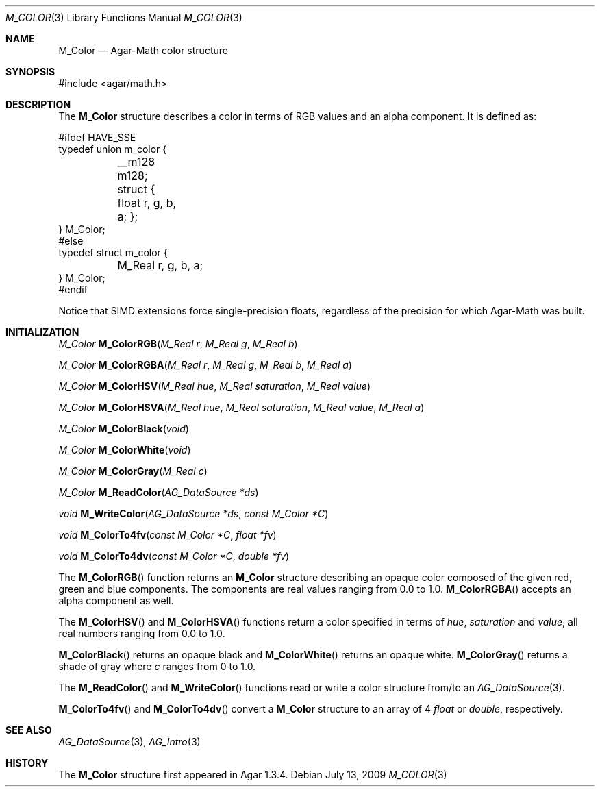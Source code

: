 .\"
.\" Copyright (c) 2009 Hypertriton, Inc. <http://hypertriton.com/>
.\"
.\" Redistribution and use in source and binary forms, with or without
.\" modification, are permitted provided that the following conditions
.\" are met:
.\" 1. Redistributions of source code must retain the above copyright
.\"    notice, this list of conditions and the following disclaimer.
.\" 2. Redistributions in binary form must reproduce the above copyright
.\"    notice, this list of conditions and the following disclaimer in the
.\"    documentation and/or other materials provided with the distribution.
.\" 
.\" THIS SOFTWARE IS PROVIDED BY THE AUTHOR ``AS IS'' AND ANY EXPRESS OR
.\" IMPLIED WARRANTIES, INCLUDING, BUT NOT LIMITED TO, THE IMPLIED
.\" WARRANTIES OF MERCHANTABILITY AND FITNESS FOR A PARTICULAR PURPOSE
.\" ARE DISCLAIMED. IN NO EVENT SHALL THE AUTHOR BE LIABLE FOR ANY DIRECT,
.\" INDIRECT, INCIDENTAL, SPECIAL, EXEMPLARY, OR CONSEQUENTIAL DAMAGES
.\" (INCLUDING BUT NOT LIMITED TO, PROCUREMENT OF SUBSTITUTE GOODS OR
.\" SERVICES; LOSS OF USE, DATA, OR PROFITS; OR BUSINESS INTERRUPTION)
.\" HOWEVER CAUSED AND ON ANY THEORY OF LIABILITY, WHETHER IN CONTRACT,
.\" STRICT LIABILITY, OR TORT (INCLUDING NEGLIGENCE OR OTHERWISE) ARISING
.\" IN ANY WAY OUT OF THE USE OF THIS SOFTWARE EVEN IF ADVISED OF THE
.\" POSSIBILITY OF SUCH DAMAGE.
.\"
.Dd July 13, 2009
.Dt M_COLOR 3
.Os
.ds vT Agar-Math API Reference
.ds oS Agar 1.3.4
.Sh NAME
.Nm M_Color
.Nd Agar-Math color structure
.Sh SYNOPSIS
.Bd -literal
#include <agar/math.h>
.Ed
.Sh DESCRIPTION
The
.Nm
structure describes a color in terms of RGB values and an alpha component.
It is defined as:
.Bd -literal
#ifdef HAVE_SSE
typedef union m_color {
	__m128 m128;
	struct { float r, g, b, a; };
} M_Color;
#else
typedef struct m_color {
	M_Real r, g, b, a;
} M_Color;
#endif
.Ed
.Pp
Notice that SIMD extensions force single-precision floats, regardless of
the precision for which Agar-Math was built.
.Sh INITIALIZATION
.nr nS 1
.Ft M_Color
.Fn M_ColorRGB "M_Real r" "M_Real g" "M_Real b"
.Pp
.Ft M_Color
.Fn M_ColorRGBA "M_Real r" "M_Real g" "M_Real b" "M_Real a"
.Pp
.Ft M_Color
.Fn M_ColorHSV "M_Real hue" "M_Real saturation" "M_Real value"
.Pp
.Ft M_Color
.Fn M_ColorHSVA "M_Real hue" "M_Real saturation" "M_Real value" "M_Real a"
.Pp
.Ft M_Color
.Fn M_ColorBlack "void"
.Pp
.Ft M_Color
.Fn M_ColorWhite "void"
.Pp
.Ft M_Color
.Fn M_ColorGray "M_Real c"
.Pp
.Ft M_Color
.Fn M_ReadColor "AG_DataSource *ds"
.Pp
.Ft void
.Fn M_WriteColor "AG_DataSource *ds" "const M_Color *C"
.Pp
.Ft void
.Fn M_ColorTo4fv "const M_Color *C" "float *fv"
.Pp
.Ft void
.Fn M_ColorTo4dv "const M_Color *C" "double *fv"
.Pp
.nr nS 0
The
.Fn M_ColorRGB
function returns an
.Nm
structure describing an opaque color composed of the given red, green and blue
components.
The components are real values ranging from 0.0 to 1.0.
.Fn M_ColorRGBA
accepts an alpha component as well.
.Pp
The
.Fn M_ColorHSV
and
.Fn M_ColorHSVA
functions return a color specified in terms of
.Fa hue ,
.Fa saturation
and
.Fa value ,
all real numbers ranging from 0.0 to 1.0.
.Pp
.Fn M_ColorBlack
returns an opaque black and
.Fn M_ColorWhite
returns an opaque white.
.Fn M_ColorGray
returns a shade of gray where
.Fa c
ranges from 0 to 1.0.
.Pp
The
.Fn M_ReadColor
and
.Fn M_WriteColor
functions read or write a color structure from/to an
.Xr AG_DataSource 3 .
.Pp
.Fn M_ColorTo4fv
and
.Fn M_ColorTo4dv
convert a
.Nm
structure to an array of 4
.Ft float
or
.Ft double ,
respectively.
.Sh SEE ALSO
.Xr AG_DataSource 3 ,
.Xr AG_Intro 3
.Sh HISTORY
The
.Nm
structure first appeared in Agar 1.3.4.
